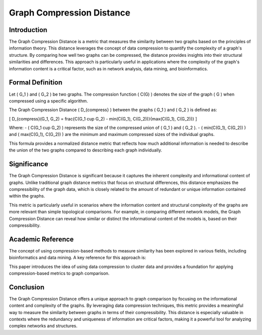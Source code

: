 Graph Compression Distance
===========================

Introduction
------------

The Graph Compression Distance is a metric that measures the similarity between two graphs based on the principles of information theory. This distance leverages the concept of data compression to quantify the complexity of a graph's structure. By comparing how well two graphs can be compressed, the distance provides insights into their structural similarities and differences. This approach is particularly useful in applications where the complexity of the graph's information content is a critical factor, such as in network analysis, data mining, and bioinformatics.

Formal Definition
-----------------

Let \( G_1 \) and \( G_2 \) be two graphs. The compression function \( C(G) \) denotes the size of the graph \( G \) when compressed using a specific algorithm.

The Graph Compression Distance \( D_{compress} \) between the graphs \( G_1 \) and \( G_2 \) is defined as:

\[
D_{compress}(G_1, G_2) = \frac{C(G_1 \cup G_2) - \min(C(G_1), C(G_2))}{\max(C(G_1), C(G_2))}
\]

Where:
- \( C(G_1 \cup G_2) \) represents the size of the compressed union of \( G_1 \) and \( G_2 \).
- \( \min(C(G_1), C(G_2)) \) and \( \max(C(G_1), C(G_2)) \) are the minimum and maximum compressed sizes of the individual graphs.

This formula provides a normalized distance metric that reflects how much additional information is needed to describe the union of the two graphs compared to describing each graph individually.

Significance
------------

The Graph Compression Distance is significant because it captures the inherent complexity and informational content of graphs. Unlike traditional graph distance metrics that focus on structural differences, this distance emphasizes the compressibility of the graph data, which is closely related to the amount of redundant or unique information contained within the graphs.

This metric is particularly useful in scenarios where the information content and structural complexity of the graphs are more relevant than simple topological comparisons. For example, in comparing different network models, the Graph Compression Distance can reveal how similar or distinct the informational content of the models is, based on their compressibility.

Academic Reference
------------------

The concept of using compression-based methods to measure similarity has been explored in various fields, including bioinformatics and data mining. A key reference for this approach is:


This paper introduces the idea of using data compression to cluster data and provides a foundation for applying compression-based metrics to graph comparison.

Conclusion
----------

The Graph Compression Distance offers a unique approach to graph comparison by focusing on the informational content and complexity of the graphs. By leveraging data compression techniques, this metric provides a meaningful way to measure the similarity between graphs in terms of their compressibility. This distance is especially valuable in contexts where the redundancy and uniqueness of information are critical factors, making it a powerful tool for analyzing complex networks and structures.

